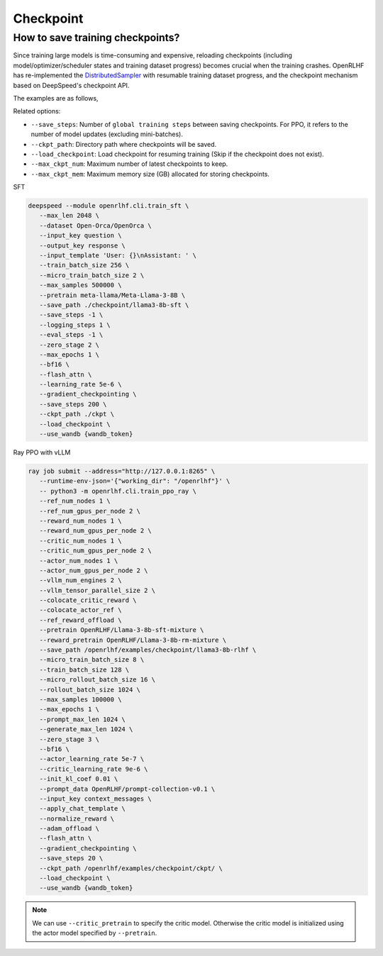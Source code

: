 Checkpoint
=====

How to save training checkpoints?
------------

Since training large models is time-consuming and expensive, reloading checkpoints (including model/optimizer/scheduler states and training dataset progress) becomes crucial when the training crashes. 
OpenRLHF has re-implemented the `DistributedSampler <https://github.com/OpenRLHF/OpenRLHF/blob/689e0faf5297c4fadd3ac1a26ae8a0040a1b913c/openrlhf/utils/distributed_sampler.py>`_ with resumable training dataset progress, and the checkpoint mechanism based on DeepSpeed's checkpoint API. 

The examples are as follows,

Related options:

- ``--save_steps``: Number of ``global training steps`` between saving checkpoints. For PPO, it refers to the number of model updates (excluding mini-batches).
- ``--ckpt_path``: Directory path where checkpoints will be saved.
- ``--load_checkpoint``: Load checkpoint for resuming training (Skip if the checkpoint does not exist).
- ``--max_ckpt_num``: Maximum number of latest checkpoints to keep.
- ``--max_ckpt_mem``: Maximum memory size (GB) allocated for storing checkpoints.

SFT

.. code-block:: bash

   deepspeed --module openrlhf.cli.train_sft \
      --max_len 2048 \
      --dataset Open-Orca/OpenOrca \
      --input_key question \
      --output_key response \
      --input_template 'User: {}\nAssistant: ' \
      --train_batch_size 256 \
      --micro_train_batch_size 2 \
      --max_samples 500000 \
      --pretrain meta-llama/Meta-Llama-3-8B \
      --save_path ./checkpoint/llama3-8b-sft \
      --save_steps -1 \
      --logging_steps 1 \
      --eval_steps -1 \
      --zero_stage 2 \
      --max_epochs 1 \
      --bf16 \
      --flash_attn \
      --learning_rate 5e-6 \
      --gradient_checkpointing \
      --save_steps 200 \
      --ckpt_path ./ckpt \
      --load_checkpoint \
      --use_wandb {wandb_token}
      

Ray PPO with vLLM

.. code-block:: bash
   
   ray job submit --address="http://127.0.0.1:8265" \
      --runtime-env-json='{"working_dir": "/openrlhf"}' \
      -- python3 -m openrlhf.cli.train_ppo_ray \
      --ref_num_nodes 1 \
      --ref_num_gpus_per_node 2 \
      --reward_num_nodes 1 \
      --reward_num_gpus_per_node 2 \
      --critic_num_nodes 1 \
      --critic_num_gpus_per_node 2 \
      --actor_num_nodes 1 \
      --actor_num_gpus_per_node 2 \
      --vllm_num_engines 2 \
      --vllm_tensor_parallel_size 2 \
      --colocate_critic_reward \
      --colocate_actor_ref \
      --ref_reward_offload \
      --pretrain OpenRLHF/Llama-3-8b-sft-mixture \
      --reward_pretrain OpenRLHF/Llama-3-8b-rm-mixture \
      --save_path /openrlhf/examples/checkpoint/llama3-8b-rlhf \
      --micro_train_batch_size 8 \
      --train_batch_size 128 \
      --micro_rollout_batch_size 16 \
      --rollout_batch_size 1024 \
      --max_samples 100000 \
      --max_epochs 1 \
      --prompt_max_len 1024 \
      --generate_max_len 1024 \
      --zero_stage 3 \
      --bf16 \
      --actor_learning_rate 5e-7 \
      --critic_learning_rate 9e-6 \
      --init_kl_coef 0.01 \
      --prompt_data OpenRLHF/prompt-collection-v0.1 \
      --input_key context_messages \
      --apply_chat_template \
      --normalize_reward \
      --adam_offload \
      --flash_attn \
      --gradient_checkpointing \
      --save_steps 20 \
      --ckpt_path /openrlhf/examples/checkpoint/ckpt/ \
      --load_checkpoint \
      --use_wandb {wandb_token}

.. note:: We can use ``--critic_pretrain`` to specify the critic model. Otherwise the critic model is initialized using the actor model specified by ``--pretrain``.